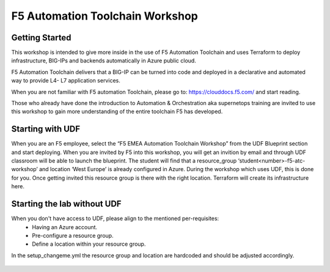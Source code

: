 =================================
F5 Automation Toolchain Workshop
=================================


***************
Getting Started
***************
This workshop is intended to give more inside in the use of F5 Automation Toolchain and uses Terraform to deploy infrastructure, BIG-IPs and backends automatically in Azure public cloud.

F5 Automation Toolchain delivers that a BIG-IP can be turned into code and deployed in a declarative and automated way to provide L4- L7 application services. 

When you are not familiar with F5 automation Toolchain, please go to: `https://clouddocs.f5.com/ <http://clouddocs.f5.com>`_  and start reading.

Those who already have done the introduction to Automation & Orchestration aka supernetops training are invited to use this workshop to gain more understanding of the entire toolchain F5 has developed.


*****************
Starting with UDF
*****************
When you are an F5 employee, select the “F5 EMEA Automation Toolchain Workshop” from the UDF Blueprint section and start deploying.
When you are invited by F5 into this workshop, you will get an invition by email and through UDF classroom will be able to launch the blueprint.
The student will find that a resource_group ‘student<number>-f5-atc-workshop’ and location ‘West Europe’ is already configured in Azure.
During the workshop which uses UDF, this is done for you. Once getting invited this resource group is there with the right location. Terraform will create its infrastructure here.

****************************
Starting the lab without UDF
****************************
When you don't have access to UDF, please align to the mentioned per-requisites:
 * Having an Azure account.
 * Pre-configure a resource group.
 * Define a location within your resource group.

In the setup_changeme.yml the resource group and location are hardcoded and should be adjusted accordingly.

.. figure:: png/getting_started/network_diagram.png
      :align: center

.. figure:: png/getting_started/workshop_overview_table.png
      :align: center

